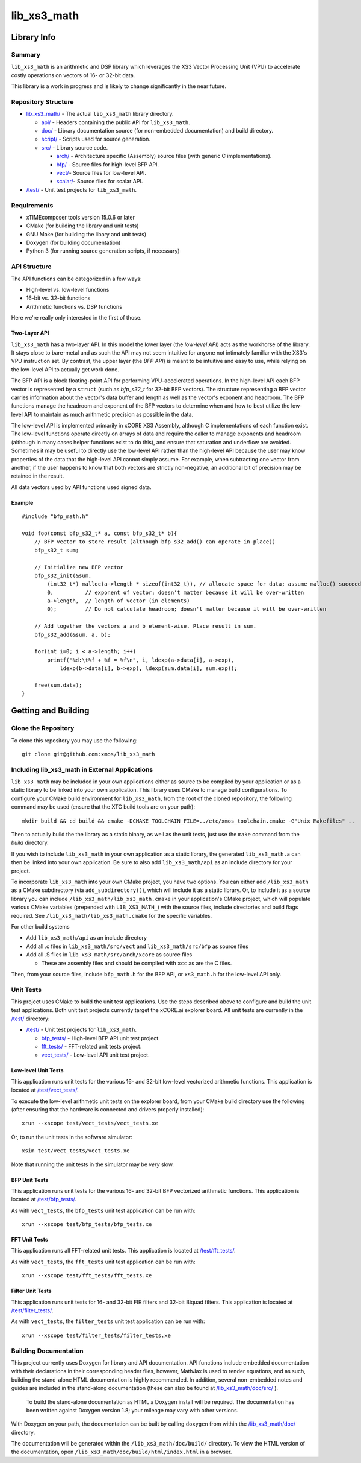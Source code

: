 lib_xs3_math
============

Library Info
############

Summary
-------

``lib_xs3_math`` is an arithmetic and DSP library which leverages the XS3 Vector Processing Unit (VPU) to accelerate costly operations on vectors of 16- or 32-bit data.

This library is a work in progress and is likely to change significantly in the near future.

Repository Structure
--------------------

* `lib_xs3_math/ <https://github.com/xmos/lib_xs3_math>`_ - The actual ``lib_xs3_math`` library directory.

  * `api/ <https://github.com/xmos/lib_xs3_math/tree/develop/lib_xs3_math/api/>`_ - Headers containing the public API for ``lib_xs3_math``.
  * `doc/ <https://github.com/xmos/lib_xs3_math/tree/develop/lib_xs3_math/doc/>`_ - Library documentation source (for non-embedded documentation) and build directory.
  * `script/ <https://github.com/xmos/lib_xs3_math/tree/develop/lib_xs3_math/script/>`_ - Scripts used for source generation.
  * `src/ <https://github.com/xmos/lib_xs3_math/tree/develop/lib_xs3_math/src/>`_ - Library source code.

    * `arch/ <https://github.com/xmos/lib_xs3_math/tree/develop/lib_xs3_math/src/arch/>`_ - Architecture specific (Assembly) source files (with generic C implementations).
    * `bfp/ <https://github.com/xmos/lib_xs3_math/tree/develop/lib_xs3_math/src/bfp/>`_ - Source files for high-level BFP API.
    * `vect/ <https://github.com/xmos/lib_xs3_math/tree/develop/lib_xs3_math/src/vect/>`_- Source files for low-level API.
    * `scalar/ <https://github.com/xmos/lib_xs3_math/tree/develop/lib_xs3_math/src/scalar/>`_- Source files for scalar API.

* `/test/ <https://github.com/xmos/lib_xs3_math/tree/develop/test/>`_ - Unit test projects for ``lib_xs3_math``.


Requirements
------------

* xTIMEcomposer tools version 15.0.6 or later
* CMake (for building the library and unit tests)
* GNU Make (for building the libary and unit tests)
* Doxygen (for building documentation)
* Python 3 (for running source generation scripts, if necessary)


API Structure
-------------

The API functions can be categorized in a few ways:

* High-level vs. low-level functions
* 16-bit vs. 32-bit functions
* Arithmetic functions vs. DSP functions

Here we're really only interested in the first of those.

Two-Layer API
*************

``lib_xs3_math`` has a two-layer API. In this model the lower layer (the *low-level API*) acts as the workhorse of the library. It stays close to bare-metal and as such the API may not seem intuitive for anyone not intimately familiar with the XS3's VPU instruction set. By contrast, the upper layer (the *BFP API*) is meant to be intuitive and easy to use, while relying on the low-level API to actually get work done.

The BFP API is a block floating-point API for performing VPU-accelerated operations. In the high-level API each BFP vector is represented by a ``struct`` (such as `bfp_s32_t` for 32-bit BFP vectors). The structure representing a BFP vector carries information about the vector's data buffer and length as well as the vector's exponent and headroom. The BFP functions manage the headroom and exponent of the BFP vectors to determine when and how to best utilize the low-level API to maintain as much arithmetic precision as possible in the data.

The low-level API is implemented primarily in xCORE XS3 Assembly, although C implementations of each function exist. The low-level functions operate directly on arrays of data and require the caller to manage exponents and headroom (although in many cases helper functions exist to do this), and ensure that saturation and underflow are avoided. Sometimes it may be useful to directly use the low-level API rather than the high-level API because the user may know properties of the data that the high-level API cannot simply assume. For example, when subtracting one vector from another, if the user happens to know that both vectors are strictly non-negative, an additional bit of precision may be retained in the result.

All data vectors used by API functions used signed data.

Example
*******

::

    #include "bfp_math.h"

    void foo(const bfp_s32_t* a, const bfp_s32_t* b){
        // BFP vector to store result (although bfp_s32_add() can operate in-place))
        bfp_s32_t sum;

        // Initialize new BFP vector
        bfp_s32_init(&sum, 
            (int32_t*) malloc(a->length * sizeof(int32_t)), // allocate space for data; assume malloc() succeeds
            0,          // exponent of vector; doesn't matter because it will be over-written
            a->length,  // length of vector (in elements)
            0);         // Do not calculate headroom; doesn't matter because it will be over-written

        // Add together the vectors a and b element-wise. Place result in sum.
        bfp_s32_add(&sum, a, b);

        for(int i=0; i < a->length; i++)
            printf("%d:\t%f + %f = %f\n", i, ldexp(a->data[i], a->exp), 
                ldexp(b->data[i], b->exp), ldexp(sum.data[i], sum.exp));

        free(sum.data);
    }


Getting and Building
####################

Clone the Repository
--------------------

To clone this repository you may use the following: ::

    git clone git@github.com:xmos/lib_xs3_math 


Including lib_xs3_math in External Applications
-----------------------------------------------

``lib_xs3_math`` may be included in your own applications either as source to be compiled by your application or as a static library to be linked into your own application. This library uses CMake to manage build configurations. To configure your CMake build environment for ``lib_xs3_math``, from the root of the cloned repository, the following command may be used (ensure that the XTC build tools are on your path): ::

    mkdir build && cd build && cmake -DCMAKE_TOOLCHAIN_FILE=../etc/xmos_toolchain.cmake -G"Unix Makefiles" ..

Then to actually build the the library as a static binary, as well as the unit tests, just use the ``make`` command from the `build` directory.

If you wish to include ``lib_xs3_math`` in your own application as a static library, the generated ``lib_xs3_math.a`` can then be linked into your own application. Be sure to also add ``lib_xs3_math/api`` as an include directory for your project.

To incorporate ``lib_xs3_math`` into your own CMake project, you have two options. You can either add ``/lib_xs3_math`` as a CMake subdirectory (via ``add_subdirectory()``), which will include it as a static library. Or, to include it as a source library you can include ``/lib_xs3_math/lib_xs3_math.cmake`` in your application's CMake project, which will populate various CMake variables (prepended with ``LIB_XS3_MATH_``) with the source files, include directories and build flags required. See ``/lib_xs3_math/lib_xs3_math.cmake`` for the specific variables.

For other build systems

* Add ``lib_xs3_math/api`` as an include directory
* Add all .c files in ``lib_xs3_math/src/vect`` and ``lib_xs3_math/src/bfp`` as source files
* Add all .S files in ``lib_xs3_math/src/arch/xcore`` as source files

  * These are assembly files and should be compiled with ``xcc`` as are the C files.

Then, from your source files, include ``bfp_math.h`` for the BFP API, or ``xs3_math.h`` for the low-level API only.

Unit Tests
----------

This project uses CMake to build the unit test applications. Use the steps described above to configure and build the unit test applications. Both unit test projects currently target the xCORE.ai explorer board. All unit tests are currently in the `/test/ <https://github.com/xmos/lib_xs3_math/tree/develop/test/>`_ directory:

* `/test/ <https://github.com/xmos/lib_xs3_math/tree/develop/test/>`_ - Unit test projects for ``lib_xs3_math``.

  * `bfp_tests/ <https://github.com/xmos/lib_xs3_math/tree/develop/test/bfp_tests/>`_ - High-level BFP API unit test project.
  * `fft_tests/ <https://github.com/xmos/lib_xs3_math/tree/develop/test/fft_tests/>`_ - FFT-related unit tests project.
  * `vect_tests/ <https://github.com/xmos/lib_xs3_math/tree/develop/test/vect_tests/>`_ - Low-level API unit test project.

Low-level Unit Tests
********************

This application runs unit tests for the various 16- and 32-bit low-level vectorized arithmetic functions. This application is located at `/test/vect_tests/ <https://github.com/xmos/lib_xs3_math/tree/develop/test/vect_tests>`_.

To execute the low-level arithmetic unit tests on the explorer board, from your CMake build directory use the following (after ensuring that the hardware is connected and drivers properly installed):

::

    xrun --xscope test/vect_tests/vect_tests.xe

Or, to run the unit tests in the software simulator:

::

    xsim test/vect_tests/vect_tests.xe

Note that running the unit tests in the simulator may be *very* slow.

BFP Unit Tests
**************

This application runs unit tests for the various 16- and 32-bit BFP vectorized arithmetic functions. This application is located at `/test/bfp_tests/ <https://github.com/xmos/lib_xs3_math/tree/develop/test/bfp_tests>`_.

As with ``vect_tests``, the ``bfp_tests`` unit test application can be run with:

::

    xrun --xscope test/bfp_tests/bfp_tests.xe


FFT Unit Tests
**************

This application runs all FFT-related unit tests. This application is located at `/test/fft_tests/ <https://github.com/xmos/lib_xs3_math/tree/develop/test/fft_tests>`_.

As with ``vect_tests``, the ``fft_tests`` unit test application can be run with:

::

    xrun --xscope test/fft_tests/fft_tests.xe


Filter Unit Tests
*****************

This application runs unit tests for 16- and 32-bit FIR filters and 32-bit Biquad filters. This application is located at `/test/filter_tests/ <https://github.com/xmos/lib_xs3_math/tree/develop/test/filter_tests>`_.

As with ``vect_tests``, the ``filter_tests`` unit test application can be run with:

::

    xrun --xscope test/filter_tests/filter_tests.xe


Building Documentation
----------------------

This project currently uses Doxygen for library and API documentation. API functions include embedded documentation with their declarations in their corresponding header files, however, MathJax is used to render equations, and as such, building the stand-alone HTML documentation is highly recommended. In addition, several non-embedded notes and guides are included in the stand-along documentation (these can also be found at `/lib_xs3_math/doc/src/ <https://github.com/xmos/lib_xs3_math/tree/develop/lib_xs3_math/doc/>`_ ).

 To build the stand-alone documentation as HTML a Doxygen install will be required. The documentation has been written against Doxygen version 1.8; your mileage may vary with other versions.

With Doxygen on your path, the documentation can be built by calling ``doxygen`` from within the `/lib_xs3_math/doc/ <https://github.com/xmos/lib_xs3_math/tree/develop/lib_xs3_math/doc/>`_ directory.

The documentation will be generated within the ``/lib_xs3_math/doc/build/`` directory. To view the HTML version of the documentation, open ``/lib_xs3_math/doc/build/html/index.html`` in a browser.

